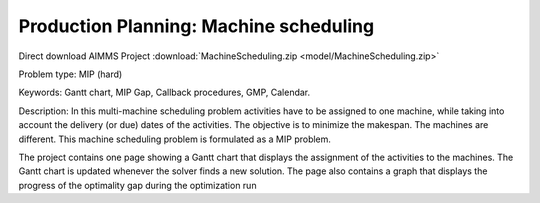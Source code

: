 Production Planning: Machine scheduling
=========================================

.. meta::
   :keywords: Gantt chart, MIP Gap, Callback procedures, GMP, Calendar
   :description: This machine scheduling problem is formulated as a MIP problem.

Direct download AIMMS Project :download:`MachineScheduling.zip <model/MachineScheduling.zip>`

.. Go to the example on GitHub: https://github.com/aimms/examples/tree/master/Practical%20Examples/ProductionPlanning/MachineScheduling

Problem type:
MIP (hard)

Keywords:
Gantt chart, MIP Gap, Callback procedures, GMP, Calendar.

Description:
In this multi-machine scheduling problem activities have to be assigned to
one machine, while taking into account the delivery (or due) dates of the
activities. The objective is to minimize the makespan. The machines are
different. This machine scheduling problem is formulated as a MIP problem.

The project contains one page showing a Gantt chart that displays the
assignment of the activities to the machines. The Gantt chart is updated
whenever the solver finds a new solution. The page also contains a graph
that displays the progress of the optimality gap during the optimization run



